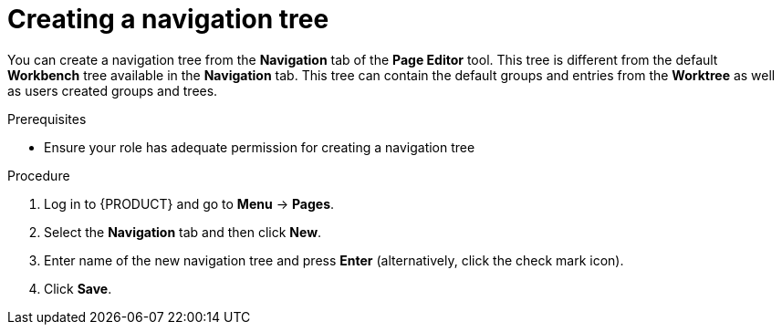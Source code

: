 [id='building-custom-dashboard-widgets-creating-navigation-tree-proc']
= Creating a navigation tree

You can create a navigation tree from the *Navigation* tab of the *Page Editor* tool. This tree is different from the default *Workbench* tree available in the *Navigation* tab. This tree can contain the default groups and entries from the *Worktree* as well as users created groups and trees.

.Prerequisites
* Ensure your role has adequate permission for creating a navigation tree

.Procedure
. Log in to {PRODUCT} and go to *Menu* -> *Pages*.
. Select the *Navigation* tab and then click *New*.
. Enter name of the new navigation tree and press *Enter* (alternatively, click the check mark icon).
. Click *Save*.
